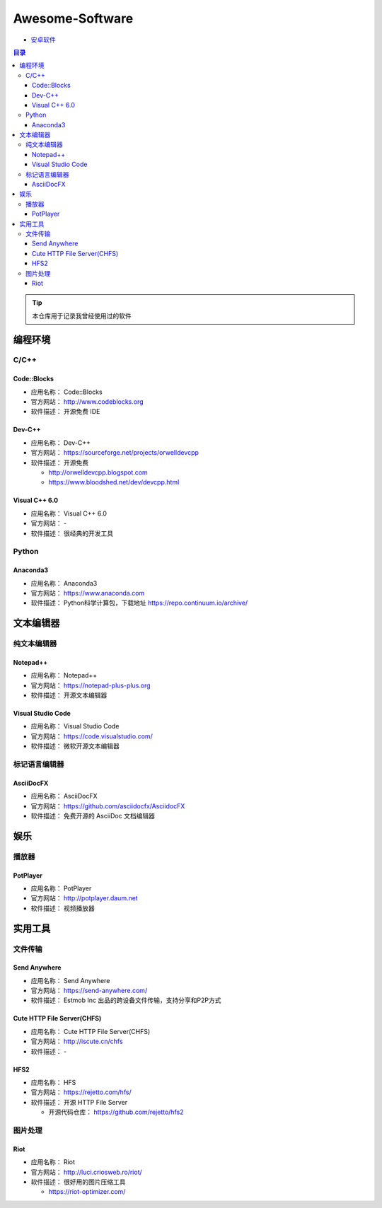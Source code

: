 ###############################################################################
Awesome-Software
###############################################################################

- `安卓软件`_

.. contents:: 目录

.. _`安卓软件`: Android.rst

.. tip:: 
  
    本仓库用于记录我曾经使用过的软件

*******************************************************************************
编程环境
*******************************************************************************

C/C++
===============================================================================

Code::Blocks
-------------------------------------------------------------------------------

- 应用名称： Code::Blocks
- 官方网站： http://www.codeblocks.org
- 软件描述： 开源免费 IDE

Dev-C++
-------------------------------------------------------------------------------

- 应用名称： Dev-C++
- 官方网站： https://sourceforge.net/projects/orwelldevcpp
- 软件描述： 开源免费

  - http://orwelldevcpp.blogspot.com
  - https://www.bloodshed.net/dev/devcpp.html


Visual C++ 6.0
-------------------------------------------------------------------------------

- 应用名称： Visual C++ 6.0
- 官方网站： -
- 软件描述： 很经典的开发工具


Python
===============================================================================

Anaconda3
-------------------------------------------------------------------------------

- 应用名称： Anaconda3
- 官方网站： https://www.anaconda.com
- 软件描述： Python科学计算包，下载地址 https://repo.continuum.io/archive/

*******************************************************************************
文本编辑器
*******************************************************************************

纯文本编辑器
===============================================================================

Notepad++
-------------------------------------------------------------------------------

- 应用名称： Notepad++
- 官方网站： https://notepad-plus-plus.org
- 软件描述： 开源文本编辑器

Visual Studio Code
-------------------------------------------------------------------------------

- 应用名称： Visual Studio Code
- 官方网站： https://code.visualstudio.com/
- 软件描述： 微软开源文本编辑器

标记语言编辑器
===============================================================================

AsciiDocFX
-------------------------------------------------------------------------------

- 应用名称： AsciiDocFX
- 官方网站： https://github.com/asciidocfx/AsciidocFX
- 软件描述： 免费开源的 AsciiDoc 文档编辑器



*******************************************************************************
娱乐
*******************************************************************************

播放器
===============================================================================

PotPlayer 
-------------------------------------------------------------------------------

- 应用名称： PotPlayer 
- 官方网站： http://potplayer.daum.net
- 软件描述： 视频播放器

*******************************************************************************
实用工具
*******************************************************************************

文件传输
===============================================================================

Send Anywhere
-------------------------------------------------------------------------------

- 应用名称： Send Anywhere
- 官方网站： https://send-anywhere.com/
- 软件描述： Estmob Inc 出品的跨设备文件传输，支持分享和P2P方式

Cute HTTP File Server(CHFS)
-------------------------------------------------------------------------------

- 应用名称： Cute HTTP File Server(CHFS)
- 官方网站： http://iscute.cn/chfs
- 软件描述： -

HFS2
-------------------------------------------------------------------------------

- 应用名称： HFS
- 官方网站： https://rejetto.com/hfs/
- 软件描述： 开源 HTTP File Server

  - 开源代码仓库： https://github.com/rejetto/hfs2


图片处理
===============================================================================

Riot
-------------------------------------------------------------------------------

- 应用名称： Riot
- 官方网站： http://luci.criosweb.ro/riot/
- 软件描述： 很好用的图片压缩工具

  - https://riot-optimizer.com/

